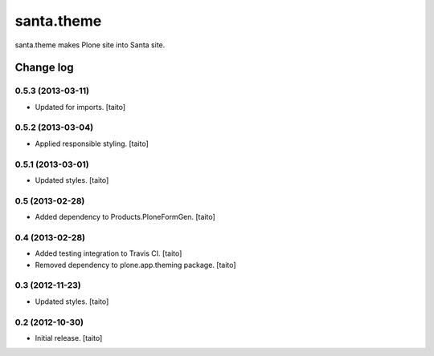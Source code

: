 ===========
santa.theme
===========

santa.theme makes Plone site into Santa site.

Change log
----------

0.5.3 (2013-03-11)
==================

- Updated for imports. [taito]

0.5.2 (2013-03-04)
==================

- Applied responsible styling. [taito]

0.5.1 (2013-03-01)
==================

- Updated styles. [taito]

0.5 (2013-02-28)
================

- Added dependency to Products.PloneFormGen. [taito]

0.4 (2013-02-28)
================

- Added testing integration to Travis CI. [taito]
- Removed dependency to plone.app.theming package. [taito]

0.3 (2012-11-23)
================

- Updated styles. [taito]

0.2 (2012-10-30)
================

- Initial release. [taito]